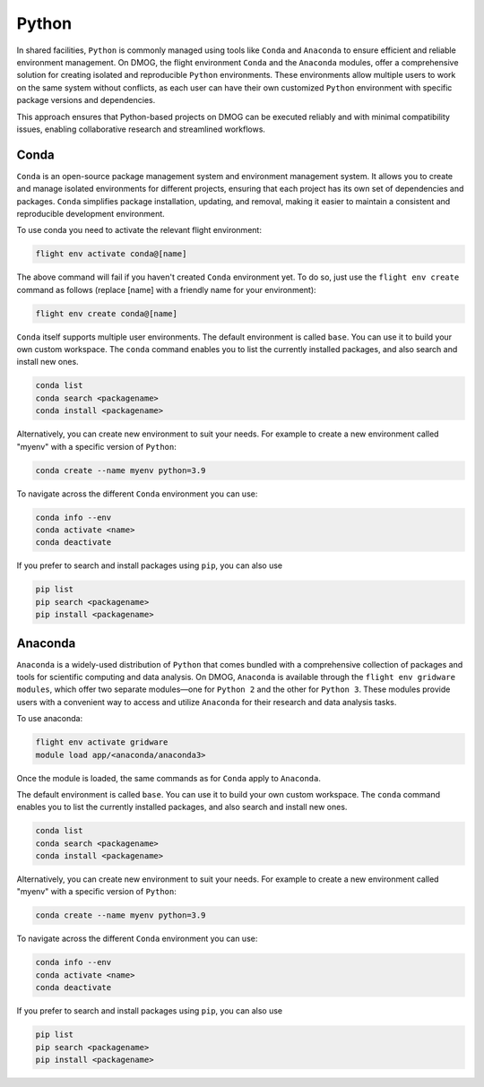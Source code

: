 .. _apps-python:

Python
======

In shared facilities, ``Python`` is commonly managed using tools like ``Conda`` and ``Anaconda`` to ensure efficient and reliable environment management. 
On DMOG, the flight environment ``Conda`` and the ``Anaconda`` modules, offer a comprehensive solution for creating isolated and reproducible 
``Python`` environments. These environments allow multiple users to work on the same system without conflicts, as each user can have their own 
customized ``Python`` environment with specific package versions and dependencies. 

This approach ensures that Python-based projects on DMOG can be executed reliably and with minimal compatibility issues, enabling collaborative research 
and streamlined workflows.

Conda
-----

``Conda`` is an open-source package management system and environment management system. It allows you to create and manage isolated environments for 
different projects, ensuring that each project has its own set of dependencies and packages. ``Conda`` simplifies package installation, 
updating, and removal, making it easier to maintain a consistent and reproducible development environment.

To use conda you need to activate the relevant flight environment:

.. code-block:: bash
   
   flight env activate conda@[name]
   
The above command will fail if you haven't created ``Conda`` environment yet. To do so, just use the 
``flight env create`` command as follows (replace [name] with a friendly name for your environment):

.. code-block:: bash

   flight env create conda@[name]

``Conda`` itself supports multiple user environments. The default environment is called ``base``. 
You can use it to build your own custom workspace. The ``conda`` command enables you to list the
currently installed packages, and also search and install new ones.

.. code-block:: bash

   conda list
   conda search <packagename>
   conda install <packagename>

Alternatively, you can create new environment to suit your needs. For example to create a  
new environment called "myenv" with a specific version of ``Python``:

.. code-block:: bash

   conda create --name myenv python=3.9
   
To navigate across the different ``Conda`` environment you can use:

.. code-block:: bash

   conda info --env
   conda activate <name>
   conda deactivate
   
If you prefer to search and install packages using ``pip``, you can also use

.. code-block:: bash

   pip list
   pip search <packagename>
   pip install <packagename>

Anaconda
---------

``Anaconda`` is a widely-used distribution of ``Python`` that comes bundled with a comprehensive collection of
packages and tools for scientific computing and data analysis. On DMOG, ``Anaconda`` is available through 
the ``flight env gridware modules``, which offer two separate modules—one for ``Python 2`` and the other for
``Python 3``. These modules provide users with a convenient way to access and utilize ``Anaconda`` for their
research and data analysis tasks. 

To use anaconda:

.. code-block:: bash
   
   flight env activate gridware
   module load app/<anaconda/anaconda3>
   
Once the module is loaded, the same commands as for ``Conda`` apply to ``Anaconda``. 

The default environment is called ``base``. 
You can use it to build your own custom workspace. The ``conda`` command enables you to list the
currently installed packages, and also search and install new ones.

.. code-block:: bash

   conda list
   conda search <packagename>
   conda install <packagename>

Alternatively, you can create new environment to suit your needs. For example to create a  
new environment called "myenv" with a specific version of ``Python``:

.. code-block:: bash

   conda create --name myenv python=3.9
   
To navigate across the different ``Conda`` environment you can use:

.. code-block:: bash

   conda info --env
   conda activate <name>
   conda deactivate
   
If you prefer to search and install packages using ``pip``, you can also use

.. code-block:: bash

   pip list
   pip search <packagename>
   pip install <packagename>
